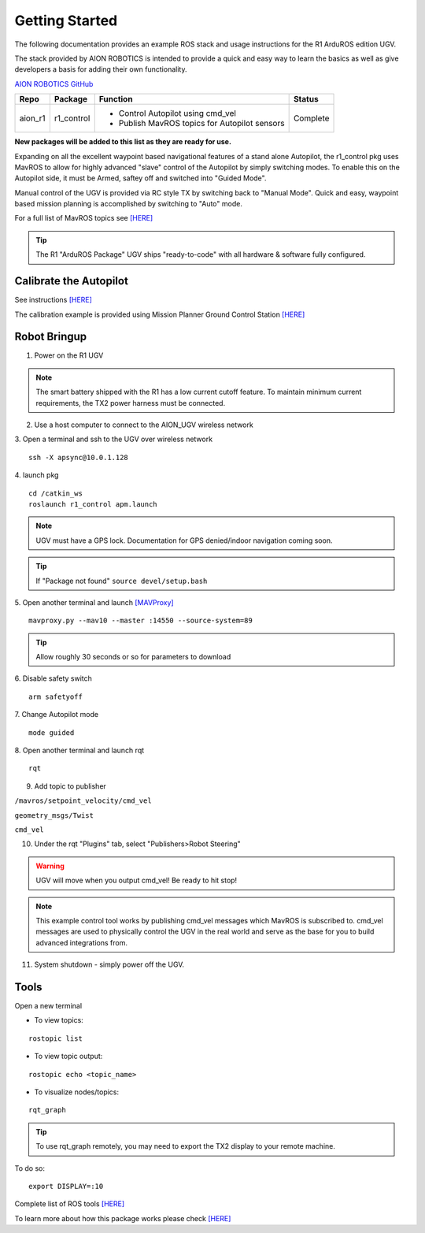 ===============
Getting Started
===============

The following documentation provides an example ROS stack and usage instructions for the R1 ArduROS edition UGV.

The stack provided by AION ROBOTICS is intended to provide a quick and easy way to learn the basics as well as give developers a basis for adding their own functionality.

`AION ROBOTICS GitHub <https://github.com/aionrobotics>`_

+-----------+-------------+-----------------------------------------------+----------+
|Repo       | Package     | Function                                      | Status   |
+===========+=============+===============================================+==========+
| aion_r1   | r1_control  | - Control Autopilot using cmd_vel             | Complete |
|           |             | - Publish MavROS topics for Autopilot sensors |          |
|           |             |                                               |          |
+-----------+-------------+-----------------------------------------------+----------+

**New packages will be added to this list as they are ready for use.**

Expanding on all the excellent waypoint based navigational features of a stand alone Autopilot, the r1_control pkg uses MavROS to allow for highly advanced "slave" control of the Autopilot by simply switching modes. To enable this on the Autopilot side, it must be Armed, saftey off and switched into "Guided Mode".

Manual control of the UGV is provided via RC style TX by switching back to "Manual Mode". Quick and easy, waypoint based mission planning is accomplished by switching to "Auto" mode.

For a full list of MavROS topics see `[HERE] <http://wiki.ros.org/mavros>`_


.. tip:: The R1 "ArduROS Package" UGV ships "ready-to-code" with all hardware & software fully configured.


Calibrate the Autopilot
-----------------------

See instructions `[HERE] <http://docs.aionrobotics.com/en/latest/ardupilot-mandatory-hardware-setup.html#>`_

The calibration example is provided using Mission Planner Ground Control Station
`[HERE] <http://ardupilot.org/planner/>`_

Robot Bringup
-------------

1. Power on the R1 UGV

.. note:: The smart battery shipped with the R1 has a low current cutoff feature. To maintain minimum current requirements, the TX2 power harness must be connected.

2. Use a host computer to connect to the AION_UGV wireless network

3. Open a terminal and ssh to the UGV over wireless network
::

  ssh -X apsync@10.0.1.128

4. launch pkg
::
  cd /catkin_ws
  roslaunch r1_control apm.launch

.. note:: UGV must have a GPS lock. Documentation for GPS denied/indoor navigation coming soon.

.. tip:: If "Package not found" ``source devel/setup.bash``

5. Open another terminal and launch `[MAVProxy] <https://ardupilot.github.io/MAVProxy/html/index.html>`_
::
    mavproxy.py --mav10 --master :14550 --source-system=89

.. tip:: Allow roughly 30 seconds or so for parameters to download

6. Disable safety switch
::
    arm safetyoff

7. Change Autopilot mode
::
    mode guided

8. Open another terminal and launch rqt
::
    rqt

9. Add topic to publisher

``/mavros/setpoint_velocity/cmd_vel``

``geometry_msgs/Twist``

``cmd_vel``

10. Under the rqt "Plugins" tab, select "Publishers>Robot Steering"

.. warning:: UGV will move when you output cmd_vel! Be ready to hit stop!

.. note:: This example control tool works by publishing cmd_vel messages which MavROS is subscribed to. cmd_vel messages are used to physically control the UGV in the real world and serve as the base for you to build advanced integrations from.

11. System shutdown - simply power off the UGV.


Tools
-----

Open a new terminal

- To view topics:
::

  rostopic list


- To view topic output:
::

  rostopic echo <topic_name>


- To visualize nodes/topics:
::

  rqt_graph

.. tip:: To use rqt_graph remotely, you may need to export the TX2 display to your remote machine.

To do so:
::

  export DISPLAY=:10

Complete list of ROS tools `[HERE] <http://wiki.ros.org/Tools>`_

To learn more about how this package works please check `[HERE] <http://docs.aionrobotics.com/en/latest/arduros-robot-configuration.html#>`_

